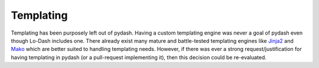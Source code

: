 .. _templating:

Templating
==========

Templating has been purposely left out of pydash. Having a custom templating engine was never a goal of pydash even though Lo-Dash includes one. There already exist many mature and battle-tested templating engines like `Jinja2 <http://jinja2.pocoo.org/>`_ and `Mako <http://www.makotemplates.org/>`_ which are better suited to handling templating needs. However, if there was ever a strong request/justification for having templating in pydash (or a pull-request implementing it), then this decision could be re-evaluated.
